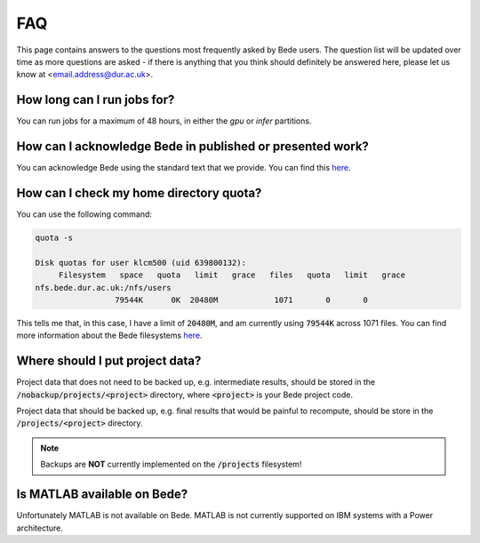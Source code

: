 FAQ
=====

This page contains answers to the questions most frequently asked by Bede
users. The question list will be updated over time as more questions are
asked - if there is anything that you think should definitely be answered
here, please let us know at <email.address@dur.ac.uk>.

How long can I run jobs for?
----------------------------

You can run jobs for a maximum of 48 hours, in either the `gpu` or `infer`
partitions.

How can I acknowledge Bede in published or presented work?
----------------------------------------------------------------

You can acknowledge Bede using the standard text that we provide. You can
find this `here <https://bede-documentation.readthedocs.io/en/latest/usage/index.html#acknowledging-bede>`__.

How can I check my home directory quota?
----------------------------------------

You can use the following command:

.. code-block:: text

  quota -s

  Disk quotas for user klcm500 (uid 639800132): 
       Filesystem   space   quota   limit   grace   files   quota   limit   grace
  nfs.bede.dur.ac.uk:/nfs/users
                   79544K      0K  20480M            1071       0       0

This tells me that, in this case, I have a limit of :code:`20480M`, and am 
currently using :code:`79544K` across 1071 files. You can find more information
about the Bede filesystems `here <https://bede-documentation.readthedocs.io/en/latest/usage/index.html#file-storage>`__.

Where should I put project data?
--------------------------------

Project data that does not need to be backed up, e.g. intermediate results,
should be stored in the :code:`/nobackup/projects/<project>` directory, where
:code:`<project>` is your Bede project code.

Project data that should be backed up, e.g. final results that would be painful
to recompute, should be store in the :code:`/projects/<project>` directory.

.. note::
  Backups are **NOT** currently implemented on the :code:`/projects` filesystem!

Is MATLAB available on Bede?
----------------------------

Unfortunately MATLAB is not available on Bede. MATLAB is not currently supported on IBM systems with a Power architecture.
